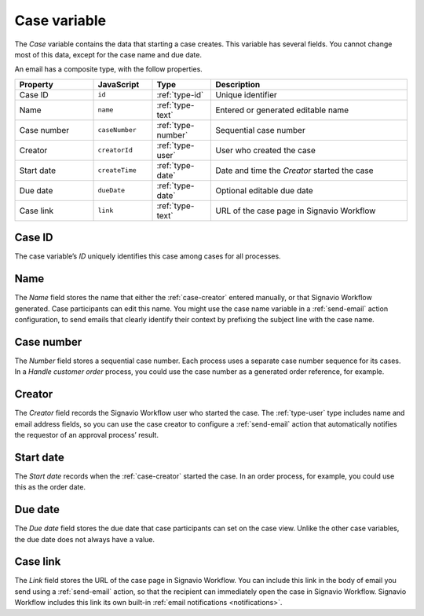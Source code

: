 .. _case-variable:

Case variable
-------------

The *Case* variable contains the data that starting a case creates.
This variable has several fields.
You cannot change most of this data, except for the case name and due date.

An email has a composite type, with the follow properties.

.. list-table::
   :header-rows: 1
   :widths: 20 15 15 50

   * - Property
     - JavaScript
     - Type
     - Description
   * - Case ID
     - ``id``
     - :ref:`type-id`
     - Unique identifier
   * - Name
     - ``name``
     - :ref:`type-text`
     - Entered or generated editable name
   * - Case number
     - ``caseNumber``
     - :ref:`type-number`
     - Sequential case number
   * - Creator
     - ``creatorId``
     - :ref:`type-user`
     - User who created the case
   * - Start date
     - ``createTime``
     - :ref:`type-date`
     - Date and time the *Creator* started the case
   * - Due date
     - ``dueDate``
     - :ref:`type-date`
     - Optional editable due date
   * - Case link
     - ``link``
     - :ref:`type-text`
     - URL of the case page in Signavio Workflow

.. _case-id:

Case ID
^^^^^^^

The case variable’s *ID* uniquely identifies this case among cases for all processes.


.. _case-name:

Name
^^^^

The *Name* field stores the name that either the :ref:`case-creator` entered manually, or that Signavio Workflow generated.
Case participants can edit this name.
You might use the case name variable in a :ref:`send-email` action configuration, to send emails that clearly identify their context by prefixing the subject line with the case name.


.. _case-number:

Case number
^^^^^^^^^^^

The *Number* field stores a sequential case number.
Each process uses a separate case number sequence for its cases.
In a *Handle customer order* process, you could use the case number as a generated order reference, for example.


.. _case-creator:

Creator
^^^^^^^

The *Creator* field records the Signavio Workflow user who started the case.
The :ref:`type-user` type includes name and email address fields, so you can use the case creator to configure a :ref:`send-email` action that automatically notifies the requestor of an approval process’ result.


.. _case-start-date:

Start date
^^^^^^^^^^

The *Start date* records when the :ref:`case-creator` started the case.
In an order process, for example, you could use this as the order date.


.. _case-due-date:

Due date
^^^^^^^^

The *Due date* field stores the due date that case participants can set on the case view.
Unlike the other case variables, the due date does not always have a value.


.. _case-link:

Case link
^^^^^^^^^

The *Link* field stores the URL of the case page in Signavio Workflow.
You can include this link in the body of email you send using a :ref:`send-email` action, so that the recipient can immediately open the case in Signavio Workflow.
Signavio Workflow includes this link its own built-in :ref:`email notifications <notifications>`.
